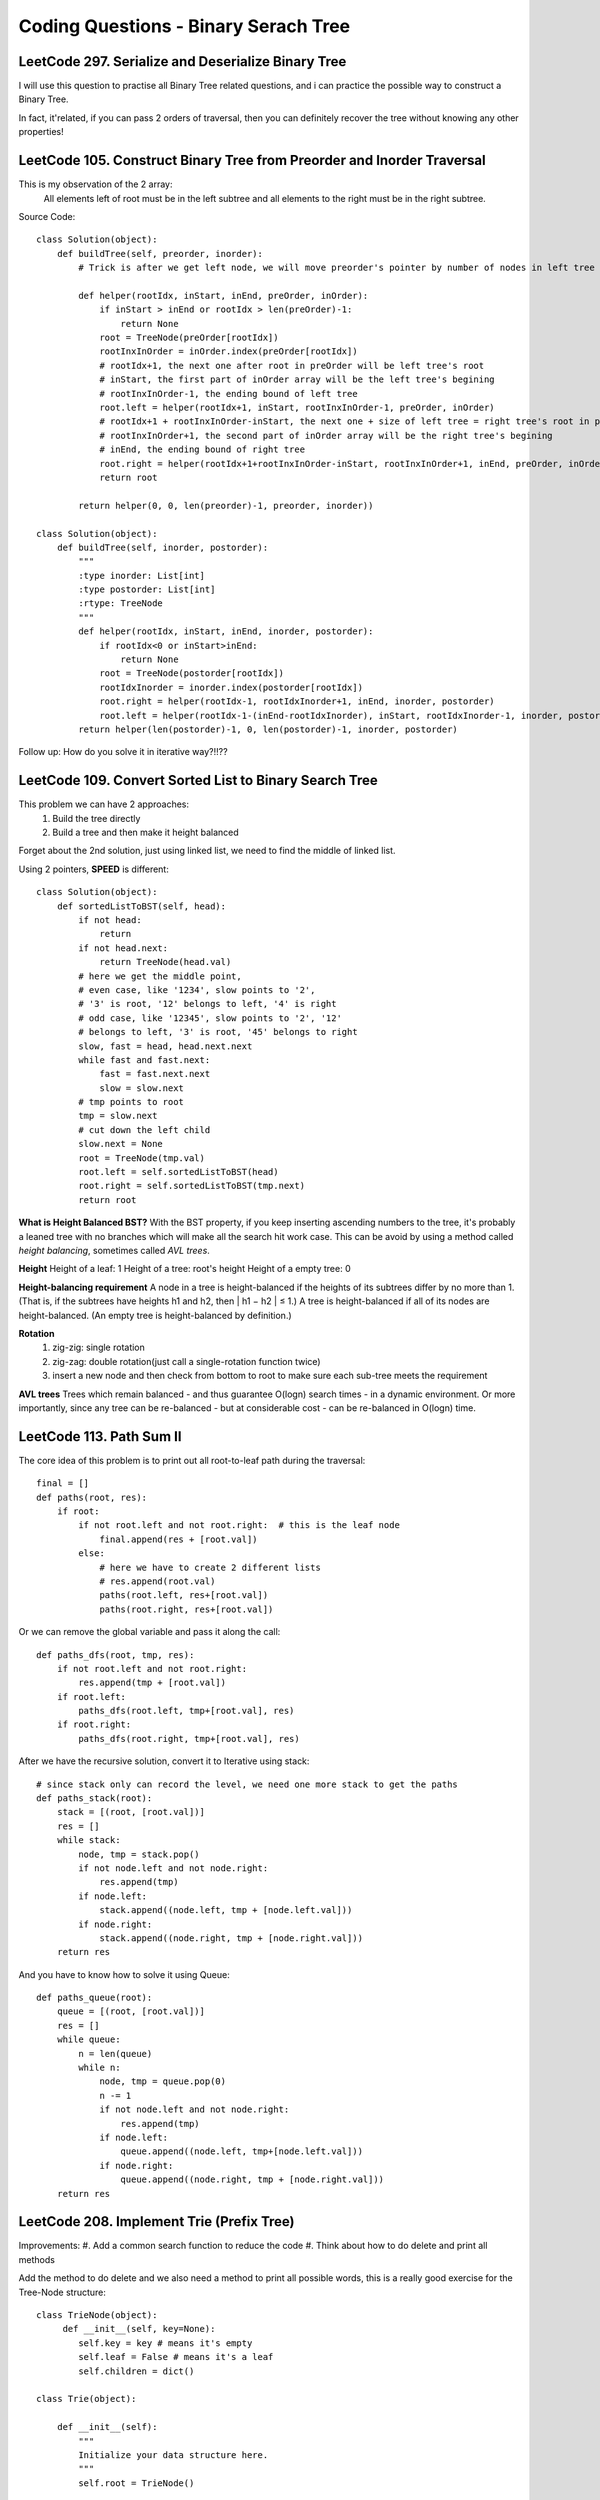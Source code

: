 Coding Questions - Binary Serach Tree
=========================================

LeetCode 297. Serialize and Deserialize Binary Tree
--------------------------------------------------------------

I will use this question to practise all Binary Tree related questions, and i can practice the possible way to
construct a Binary Tree.

In fact, it'related, if you can pass 2 orders of traversal, then you can definitely recover the tree without knowing
any other properties!


LeetCode 105. Construct Binary Tree from Preorder and Inorder Traversal
-------------------------------------------------------------------------------

This is my observation of the 2 array:
    All elements left of root must be in the left subtree and all elements to the right must be in the right subtree.

Source Code::

        class Solution(object):
            def buildTree(self, preorder, inorder):
                # Trick is after we get left node, we will move preorder's pointer by number of nodes in left tree
                
                def helper(rootIdx, inStart, inEnd, preOrder, inOrder):
                    if inStart > inEnd or rootIdx > len(preOrder)-1:
                        return None
                    root = TreeNode(preOrder[rootIdx])
                    rootInxInOrder = inOrder.index(preOrder[rootIdx])
                    # rootIdx+1, the next one after root in preOrder will be left tree's root
                    # inStart, the first part of inOrder array will be the left tree's begining
                    # rootInxInOrder-1, the ending bound of left tree
                    root.left = helper(rootIdx+1, inStart, rootInxInOrder-1, preOrder, inOrder)
                    # rootIdx+1 + rootInxInOrder-inStart, the next one + size of left tree = right tree's root in preOrder
                    # rootInxInOrder+1, the second part of inOrder array will be the right tree's begining
                    # inEnd, the ending bound of right tree
                    root.right = helper(rootIdx+1+rootInxInOrder-inStart, rootInxInOrder+1, inEnd, preOrder, inOrder)
                    return root
                
                return helper(0, 0, len(preorder)-1, preorder, inorder))

        class Solution(object):
            def buildTree(self, inorder, postorder):
                """
                :type inorder: List[int]
                :type postorder: List[int]
                :rtype: TreeNode
                """
                def helper(rootIdx, inStart, inEnd, inorder, postorder):
                    if rootIdx<0 or inStart>inEnd:
                        return None
                    root = TreeNode(postorder[rootIdx])
                    rootIdxInorder = inorder.index(postorder[rootIdx])
                    root.right = helper(rootIdx-1, rootIdxInorder+1, inEnd, inorder, postorder)
                    root.left = helper(rootIdx-1-(inEnd-rootIdxInorder), inStart, rootIdxInorder-1, inorder, postorder)
                return helper(len(postorder)-1, 0, len(postorder)-1, inorder, postorder)



Follow up: How do you solve it in iterative way?!!??


LeetCode 109. Convert Sorted List to Binary Search Tree
-------------------------------------------------------------------------------
This problem we can have 2 approaches:
    #. Build the tree directly
    #. Build a tree and then make it height balanced

Forget about the 2nd solution, just using linked list, we need to find the middle of linked list.

Using 2 pointers, **SPEED** is different::

        class Solution(object):
            def sortedListToBST(self, head):
                if not head:
                    return 
                if not head.next:
                    return TreeNode(head.val)
                # here we get the middle point,
                # even case, like '1234', slow points to '2',
                # '3' is root, '12' belongs to left, '4' is right
                # odd case, like '12345', slow points to '2', '12'
                # belongs to left, '3' is root, '45' belongs to right
                slow, fast = head, head.next.next
                while fast and fast.next:
                    fast = fast.next.next
                    slow = slow.next
                # tmp points to root
                tmp = slow.next
                # cut down the left child
                slow.next = None
                root = TreeNode(tmp.val)
                root.left = self.sortedListToBST(head)
                root.right = self.sortedListToBST(tmp.next)
                return root




**What is Height Balanced BST?**
With the BST property, if you keep inserting ascending numbers to the tree, it's probably a leaned tree with no branches which
will make all the search hit work case.
This can be avoid by using a method called *height balancing*, sometimes called *AVL trees*.

**Height**
Height of a leaf:       1
Height of a tree:       root's height
Height of a empty tree: 0


**Height-balancing requirement**
A node in a tree is height-balanced if the heights of its subtrees differ by no more than 1. 
(That is, if the subtrees have heights h1 and h2, then | h1 − h2 | ≤ 1.) A tree is height-balanced if all of its nodes are height-balanced. (An empty tree is height-balanced by definition.)

**Rotation**
    #. zig-zig: single rotation
    #. zig-zag: double rotation(just call a single-rotation function twice)
    #. insert a new node and then check from bottom to root to make sure each sub-tree meets the requirement

**AVL trees**
Trees which remain balanced - and thus guarantee O(logn) search times - in a dynamic environment. Or more importantly, since any tree can be re-balanced - but at considerable cost - can be re-balanced in O(logn) time.    


LeetCode 113. Path Sum II
---------------------------------------

The core idea of this problem is to print out all root-to-leaf path during the traversal::

        final = []
        def paths(root, res):
            if root:
                if not root.left and not root.right:  # this is the leaf node
                    final.append(res + [root.val])
                else:
                    # here we have to create 2 different lists
                    # res.append(root.val)
                    paths(root.left, res+[root.val])
                    paths(root.right, res+[root.val])


Or we can remove the global variable and pass it along the call::

        def paths_dfs(root, tmp, res):
            if not root.left and not root.right:
                res.append(tmp + [root.val])
            if root.left:
                paths_dfs(root.left, tmp+[root.val], res)
            if root.right:
                paths_dfs(root.right, tmp+[root.val], res)

After we have the recursive solution, convert it to Iterative using stack::

        # since stack only can record the level, we need one more stack to get the paths
        def paths_stack(root):
            stack = [(root, [root.val])]
            res = []
            while stack:
                node, tmp = stack.pop()
                if not node.left and not node.right:
                    res.append(tmp)
                if node.left:
                    stack.append((node.left, tmp + [node.left.val]))
                if node.right:
                    stack.append((node.right, tmp + [node.right.val]))
            return res

And you have to know how to solve it using Queue::

        def paths_queue(root):
            queue = [(root, [root.val])]
            res = []
            while queue:
                n = len(queue)
                while n:
                    node, tmp = queue.pop(0)
                    n -= 1
                    if not node.left and not node.right:
                        res.append(tmp)
                    if node.left:
                        queue.append((node.left, tmp+[node.left.val]))
                    if node.right:
                        queue.append((node.right, tmp + [node.right.val]))
            return res



LeetCode 208. Implement Trie (Prefix Tree)
----------------------------------------------

Improvements:
#. Add a common search function to reduce the code
#. Think about how to do delete and print all methods


Add the method to do delete and we also need a method to print all possible words, this
is a really good exercise for the Tree-Node structure::

    class TrieNode(object):
         def __init__(self, key=None):
            self.key = key # means it's empty
            self.leaf = False # means it's a leaf
            self.children = dict()
        
    class Trie(object):

        def __init__(self):
            """
            Initialize your data structure here.
            """
            self.root = TrieNode()

        def insert(self, word):
            """
            Inserts a word into the trie.
            :type word: str
            :rtype: void
            """
            current = self.root # the root is always empty
            for c in word:
                if c in current.children:
                    current = current.children[c]
                else:
                    current.children[c] = TrieNode(c)
                    current = current.children[c]
            current.leaf = True # this is the end      
            

        def search(self, word):
            """
            Returns if the word is in the trie.
            :type word: str
            :rtype: bool
            """
            current = self.root
            for c in word:
                if c not in current.children:
                    return False
                else:
                    current = current.children[c]
            return current.leaf # if it's a leaf means we have save all word in Trie
            

        def startsWith(self, prefix):
            """
            Returns if there is any word in the trie that starts with the given prefix.
            :type prefix: str
            :rtype: bool
            """
            current = self.root
            for c in prefix:
                if c not in current.children:
                    return False
                current = current.children[c]
            return True


    [Ref] https://www.cs.bu.edu/teaching/c/tree/trie/
    [Ref] https://leetcode.com/problems/implement-trie-prefix-tree/discuss/


03/12/2018 just use a dict to implement it::

        class Trie(object):
            def __init__(self):
                """
                Initialize your data structure here.
                """
                self.root = {}

            def insert(self, word):
                """
                Inserts a word into the trie.
                :type word: str
                :rtype: void
                """
                tmp = self.root
                for w in word:
                    if w not in tmp:
                        tmp[w] = {}
                    tmp = tmp[w]
                tmp['#'] = {}

            def search(self, word):
                """
                Returns if the word is in the trie.
                :type word: str
                :rtype: bool
                """
                tmp = self.root
                for w in word:
                    if w not in tmp:
                        return False
                    else:
                        tmp = tmp[w]
                return '#' in tmp

            def startsWith(self, prefix):
                """
                Returns if there is any word in the trie that starts with the given prefix.
                :type prefix: str
                :rtype: bool
                """
                tmp = self.root
                for w in prefix:
                    if w in tmp:
                        tmp = tmp[w]
                    else:
                        return False
                return True


A python trick::

        def _trie():
            return defaultdict(_trie)



LeetCode 110. Balanced Binary Tree
----------------------------------------------

This question uses the basic recusive way to find height, the additional part is
to find a way to check **every** node is balanced instead of only checking root.left and root.right::

    # Recursive way
    class Solution(object):
        def isBalanced(self, root):
            """
            :type root: TreeNode
            :rtype: bool
            """
            def height(root):
                if root is None:
                    return 0
                left = height(root.left)
                right = height(root.right)
                # this additional logic will pass the flag all the way to the root
                if abs(left-right)>1 or left==-1 or right==-1:
                    return -1
                return max(left, right)+1
            return height(root)!=-1    



We have 2 Iterative ways to do the traversal:
    #. Using Stack do DFS
    #. Using Queue do BFS

::

    # InOrder Traverse Stack
    def traverse_stack(root):
        stack = []
        res = []
        while(True):
            while(root):
                stack.append(root)
                root = root.left
            if not stack:
                return res
            node = stack.pop()
            res.append(node.val)
            root = node.right
        return res


    # BFS with Queue
    def bfs(root):
        from Queue import Queue
        q = Queue()
        res, final= [],[]
        q.put(root)
        while(not q.empty()):
            n = q.qsize()
            while n:
                node = q.get()
                res.append(node.val)
                if node.left:
                    q.put(node.left)
                if node.right:
                    q.put(node.right)
                n -= 1
            print res
            final.append(res)
            res=[]
        return final


    # Iterator class
    class BSTIterator(object):
        def __init__(self, root):
            """
            :type root: TreeNode
            """
            self.visit = root
            self.stack = []

        def hasNext(self):
            """
            :rtype: bool
            """
            return len(self.stack) != 0 or self.visit

        def next(self):
            """
            :rtype: int
            """
            while self.visit:
                self.stack.append(self.visit)
                self.visit = self.visit.left
            node = self.stack.pop()
            self.visit = node.right
            return node.val

        if __name__ == '__main__':
            from bst import tree

            root = tree()
            i, v = BSTIterator(root), []
            while i.hasNext():
                v.append(i.next())
            print v


LeetCode 108. Convert Sorted Array to Binary Search Tree
------------------------------------------------------------

This concept is about **Balanced BST**
If you want the tree to be balanced, then always choose the mid value as the root::

        class Solution(object):
            def sortedArrayToBST(self, nums):
                """
                :type nums: List[int]
                :rtype: TreeNode
                """
                def helper(nums, lo, hi):
                    if lo > hi:
                        return None
                    mid = lo + (hi-lo)/2
                    node = TreeNode(nums[mid])
                    node.left = helper(nums, lo, mid-1)
                    node.right = helper(nums, mid+1, hi)
                    return node
                return helper(nums, 0, len(nums)-1)
                



Summary
----------------------
1. Use recursion is the first thought direction
2. Use a global variable to record the accumulated results
3. Without return state is easier to write the code
4. Don't forget the break state
5. You can switch between DFS, BFS and recursion.

# def invertTree(self, root):
#     """
#     :type root: TreeNode
#     :rtype: TreeNode
#     """
#     if not root:
#         return None
#     root.left, root.right = self.invertTree(root.right), self.invertTree(root.left)
#     return root

LeetCode 285. Inorder Successor in BST
--------------------------------------------------

Solutions::

        def inorderSuccessor(self, root, p):
            """
            :type root: TreeNode
            :type p: TreeNode
            :rtype: TreeNode
            """
            succ = None
            while root:
                if p.val < root.val:
                    succ = root
                    root = root.left
                else:
                    root = root.right
            return succ
        def inorderSuccessor(self, root, p):
            if not root:
                return None
            if root.val <= p.val:
                return self.inorderSuccessor(root.right, p)
            else:
                left = self.inorderSuccessor(root.left, p)
            return left or root



LeetCode 199. Binary Tree Right Side View            
-------------------------------------------------

BFS solution::

        class Solution(object):
            def rightSideView(self, root):
                """
                :type root: TreeNode
                :rtype: List[int]
                """
                if not root:
                    return []
                
                queue = [root]
                res = []
                while queue:
                    n = len(queue)
                    tmp = []
                    while n:
                        node = queue.pop(0)
                        tmp.append(node.val)
                        n -= 1
                        if node.left:
                            queue.append(node.left)
                        if node.right:
                            queue.append(node.right)
                    res.append(tmp[-1])

                return res


Level Order Traversal::
        
                    